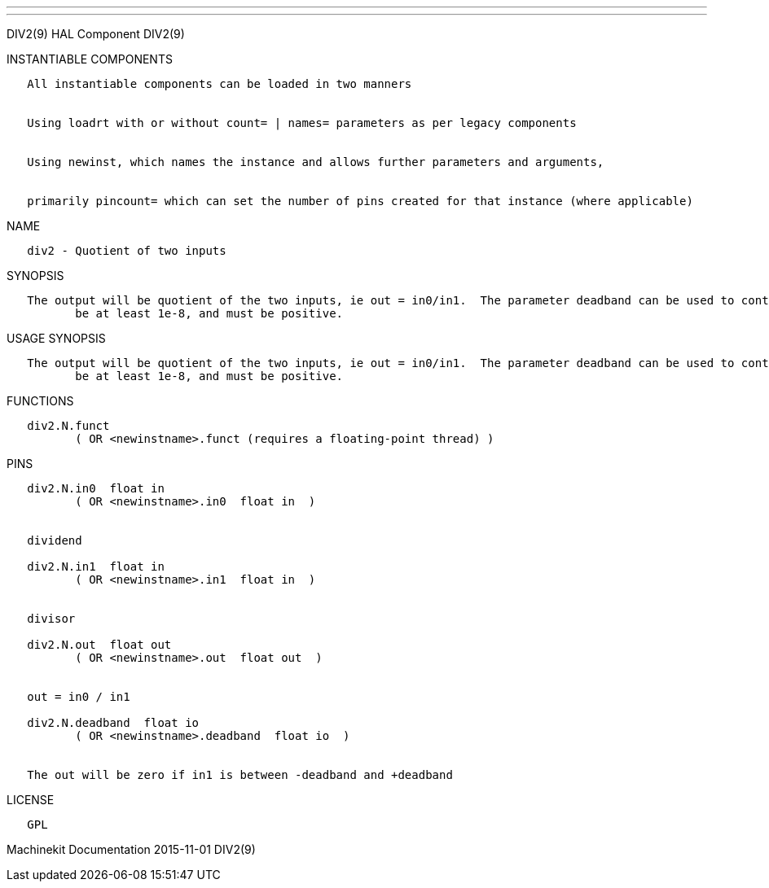 ---
---

:skip-front-matter:
DIV2(9) HAL Component DIV2(9)

INSTANTIABLE COMPONENTS

----------------------------------------------------------------------------------------------------
   All instantiable components can be loaded in two manners


   Using loadrt with or without count= | names= parameters as per legacy components


   Using newinst, which names the instance and allows further parameters and arguments,


   primarily pincount= which can set the number of pins created for that instance (where applicable)
----------------------------------------------------------------------------------------------------

NAME

--------------------------------
   div2 - Quotient of two inputs
--------------------------------

SYNOPSIS

----------------------------------------------------------------------------------------------------------------------------------------------------------------------------------------------------------
   The output will be quotient of the two inputs, ie out = in0/in1.  The parameter deadband can be used to control how close to 0 the denominator can be before the output is clamped to 0.  deadband must
          be at least 1e-8, and must be positive.
----------------------------------------------------------------------------------------------------------------------------------------------------------------------------------------------------------

USAGE SYNOPSIS

----------------------------------------------------------------------------------------------------------------------------------------------------------------------------------------------------------
   The output will be quotient of the two inputs, ie out = in0/in1.  The parameter deadband can be used to control how close to 0 the denominator can be before the output is clamped to 0.  deadband must
          be at least 1e-8, and must be positive.
----------------------------------------------------------------------------------------------------------------------------------------------------------------------------------------------------------

FUNCTIONS

-----------------------------------------------------------------------
   div2.N.funct
          ( OR <newinstname>.funct (requires a floating-point thread) )
-----------------------------------------------------------------------

PINS

-----------------------------------------------------------------
   div2.N.in0  float in
          ( OR <newinstname>.in0  float in  )


   dividend

   div2.N.in1  float in
          ( OR <newinstname>.in1  float in  )


   divisor

   div2.N.out  float out
          ( OR <newinstname>.out  float out  )


   out = in0 / in1

   div2.N.deadband  float io
          ( OR <newinstname>.deadband  float io  )


   The out will be zero if in1 is between -deadband and +deadband
-----------------------------------------------------------------

LICENSE

------
   GPL
------

Machinekit Documentation 2015-11-01 DIV2(9)
